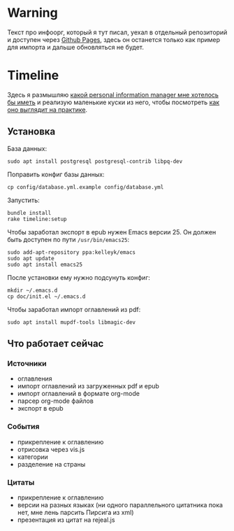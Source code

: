 * Warning

  Текст про инфоорг, который я тут писал, уехал в отдельный
  репозиторий и доступен через [[https://teksisto.github.io/infoorg/][Github Pages]], здесь он останется только
  как пример для импорта и дальше обновляться не будет.

* Timeline

  Здесь я размышляю [[https://github.com/teksisto/timeline/blob/master/doc/adafasdf.md][какой personal information manager мне хотелось бы
  иметь]] и реализую маленькие куски из него, чтобы посмотреть [[https://github.com/teksisto/timeline/blob/master/doc/current/current.org][как оно
  выглядит на практике]].

** Установка

   База данных:

   : sudo apt install postgresql postgresql-contrib libpq-dev

   Поправить конфиг базы данных:

   : cp config/database.yml.example config/database.yml

   Запустить:

   : bundle install
   : rake timeline:setup

   Чтобы заработал экспорт в epub нужен Emacs версии 25. Он должен
   быть доступен по пути ~/usr/bin/emacs25~:

   : sudo add-apt-repository ppa:kelleyk/emacs
   : sudo apt update
   : sudo apt install emacs25

   После установки ему нужно подсунуть конфиг:

   : mkdir ~/.emacs.d
   : cp doc/init.el ~/.emacs.d

   Чтобы заработал импорт оглавлений из pdf:

   : sudo apt install mupdf-tools libmagic-dev

** Что работает сейчас

*** Источники
   - оглавления
   - импорт оглавлений из загруженных pdf и epub
   - импорт оглавлений в формате org-mode
   - парсер org-mode файлов
   - экспорт в epub

   [[./images/timeline/sources1.png]]
   [[./images/timeline/sources2.png]]

*** События
   - прикрепление к оглавлению
   - отрисовка через vis.js
   - категории
   - разделение на страны

   [[./images/timeline/timeline1.png]]
   [[./images/timeline/timeline2.png]]

*** Цитаты
   - прикрепление к оглавлению
   - версии на разных языках (ни одного параллельного цитатника пока
     нет, мне лень парсить Пирсига из xml)
   - презентация из цитат на rejeal.js
